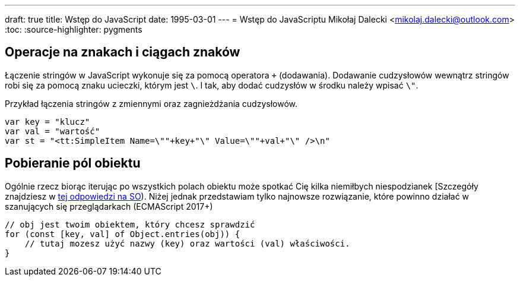 ---
draft: true
title: Wstęp do JavaScript
date: 1995-03-01
---
= Wstęp do JavaScriptu
Mikołaj Dalecki <mikolaj.dalecki@outlook.com>
:toc:
:source-highlighter: pygments

== Operacje na znakach i ciągach znaków

Łączenie stringów w JavaScript wykonuje się za pomocą operatora `+` (dodawania). 
Dodawanie cudzysłowów wewnątrz stringów robi się za pomocą znaku ucieczki, którym jest `\`.
I tak, aby dodać cudzysłów w środku należy wpisać `\"`.

[source, JavaScript]
.Przykład łączenia stringów z zmiennymi oraz zagnieżdżania cudzysłowów.
----
var key = "klucz"
var val = "wartość"
var st = "<tt:SimpleItem Name=\""+key+"\" Value=\""+val+"\" />\n" 
----

== Pobieranie pól obiektu

Ogólnie rzecz biorąc iterując po wszystkich polach obiektu może spotkać Cię kilka niemiłbych niespodzianek [Szczegóły znajdziesz w https://stackoverflow.com/a/16643074[tej odpowiedzi na SO]).
Niżej jednak przedstawiam tylko najnowsze rozwiązanie, które powinno działać w szanujących się przeglądarkach (ECMAScript 2017+)

[source, JavaScript]
----
// obj jest twoim obiektem, który chcesz sprawdzić
for (const [key, val] of Object.entries(obj)) {
    // tutaj mozesz użyć nazwy (key) oraz wartości (val) właściwości.
}
----